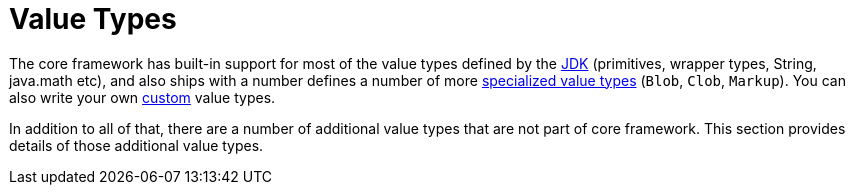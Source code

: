 = Value Types

:Notice: Licensed to the Apache Software Foundation (ASF) under one or more contributor license agreements. See the NOTICE file distributed with this work for additional information regarding copyright ownership. The ASF licenses this file to you under the Apache License, Version 2.0 (the "License"); you may not use this file except in compliance with the License. You may obtain a copy of the License at. http://www.apache.org/licenses/LICENSE-2.0 . Unless required by applicable law or agreed to in writing, software distributed under the License is distributed on an "AS IS" BASIS, WITHOUT WARRANTIES OR  CONDITIONS OF ANY KIND, either express or implied. See the License for the specific language governing permissions and limitations under the License.

The core framework has built-in support for most of the value types defined by the xref:userguide::value-types.adoc#jdk-types[JDK] (primitives, wrapper types, String, java.math etc), and also ships with a number defines a number of more xref:userguide::value-types.adoc#causeway-specific[specialized value types] (`Blob`, `Clob`, `Markup`).
You can also write your own xref:userguide::value-types.adoc#custom-value-types[custom] value types.

In addition to all of that, there are a number of additional value types that are not part of core framework.
This section provides details of those additional value types.


